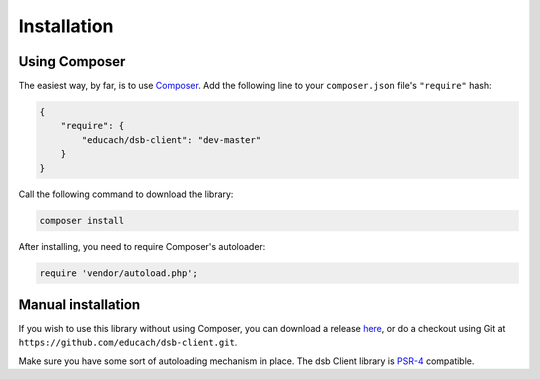 ============
Installation
============

Using Composer
==============

The easiest way, by far, is to use `Composer <https://getcomposer.org/>`_. Add the following line to your ``composer.json`` file's ``"require"`` hash:

.. code-block:: js

    {
        "require": {
            "educach/dsb-client": "dev-master"
        }
    }

Call the following command to download the library:

.. code-block:: bash

    composer install

After installing, you need to require Composer's autoloader:

.. code-block:: php

    require 'vendor/autoload.php';

Manual installation
===================

If you wish to use this library without using Composer, you can download a release `here <https://github.com/educach/dsb-client/releases>`_, or do a checkout using Git at ``https://github.com/educach/dsb-client.git``.

Make sure you have some sort of autoloading mechanism in place. The dsb Client library is `PSR-4 <http://www.php-fig.org/psr/psr-4/>`_ compatible.
